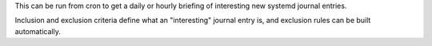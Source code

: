 This can be run from cron to get a daily or hourly
briefing of interesting new systemd journal entries.

Inclusion and exclusion criteria define what an "interesting" journal
entry is, and exclusion rules can be built automatically.

